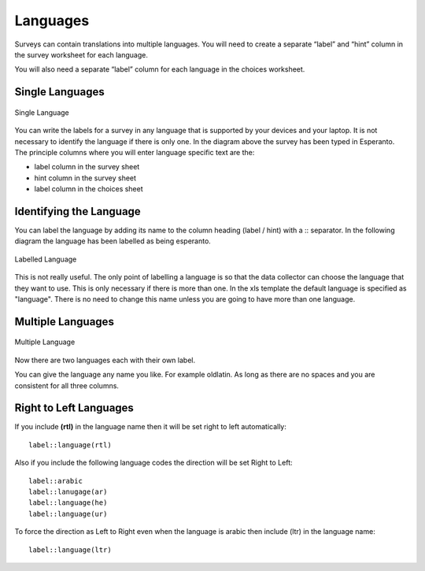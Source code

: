 Languages
=========

Surveys can contain translations into multiple languages.  You will need to create a separate “label” and “hint” 
column in the survey worksheet for each language.  

You will also need a separate “label” column for each language in the choices worksheet.

Single Languages
----------------

.. figure::  _images/languages0.jpg
   :align:   center
   :width:   500px
   :alt:     Single Language
   
   Single Language

You can write the labels for a survey in any language that is supported by your devices and your laptop. It is not necessary
to identify the language if there is only one.  In the diagram above the survey has been typed in Esperanto.  The principle 
columns where you will enter language specific text are the:

*  label column in the survey sheet
*  hint column in the survey sheet
*  label column in the choices sheet

Identifying the Language
------------------------

You can label the language by adding its name to the column heading (label / hint) with a \:\: separator. In the following
diagram the language has been labelled as being esperanto.  

.. figure::  _images/languages1.jpg
   :align:   center
   :width:   500px
   :alt:     Labelled
   
   Labelled Language
   
This is not really useful.  The only point of labelling a language is so that the data collector can choose the language
that they want to use.  This is only necessary if there is more than one.  In the xls template the default language is specified 
as "language".  There is no need to change this name unless you are going to have more than one language.

Multiple Languages
------------------

.. figure::  _images/languages2.jpg
   :align:   center
   :width:   500px
   :alt:     Multiple Languages
   
   Multiple Language

Now there are two languages each with their own label.

You can give the language any name you like. For example oldlatin. 
As long as there are no spaces and you are consistent for all three columns.

Right to Left Languages
-----------------------

If you include **(rtl)** in the language name then it will be set right to left automatically::

  label::language(rtl)
  
Also if you include the following language codes the direction will be set Right to Left::

  label::arabic
  label::lanugage(ar)
  label::language(he)
  label::language(ur)
  
To force the direction as Left to Right even when the language is arabic then include (ltr) in the language name::

  label::language(ltr)
  



